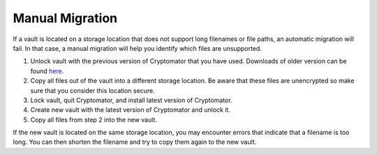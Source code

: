Manual Migration
================

If a vault is located on a storage location that does not support long filenames or file paths, an automatic migration will fail. In that case, a manual migration will help you identify which files are unsupported.

1. Unlock vault with the previous version of Cryptomator that you have used. Downloads of older version can be found `here <https://github.com/cryptomator/cryptomator/releases/>`_.
2. Copy all files out of the vault into a different storage location. Be aware that these files are unencrypted so make sure that you consider this location secure.
3. Lock vault, quit Cryptomator, and install latest version of Cryptomator.
4. Create new vault with the latest version of Cryptomator and unlock it.
5. Copy all files from step 2 into the new vault.

If the new vault is located on the same storage location, you may encounter errors that indicate that a filename is too long. You can then shorten the filename and try to copy them again to the new vault.

